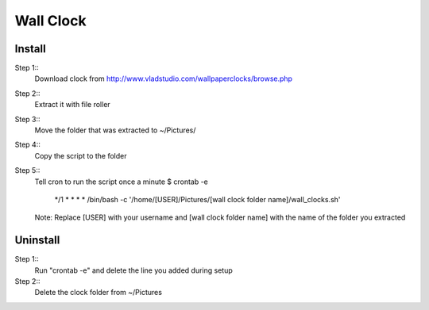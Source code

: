 Wall Clock
==========

Install
-----

Step 1::
	Download clock from http://www.vladstudio.com/wallpaperclocks/browse.php

Step 2::
	Extract it with file roller

Step 3::
	Move the folder that was extracted to ~/Pictures/

Step 4::
	Copy the script to the folder

Step 5::
	Tell cron to run the script once a minute
	$ crontab -e
		*/1 * * * * /bin/bash -c '/home/[USER]/Pictures/[wall clock folder name]/wall_clocks.sh'
	Note: Replace [USER] with your username and [wall clock folder name] with the name of the folder you extracted

Uninstall
---------

Step 1::
	Run "crontab -e" and delete the line you added during setup
Step 2::
	Delete the clock folder from ~/Pictures

